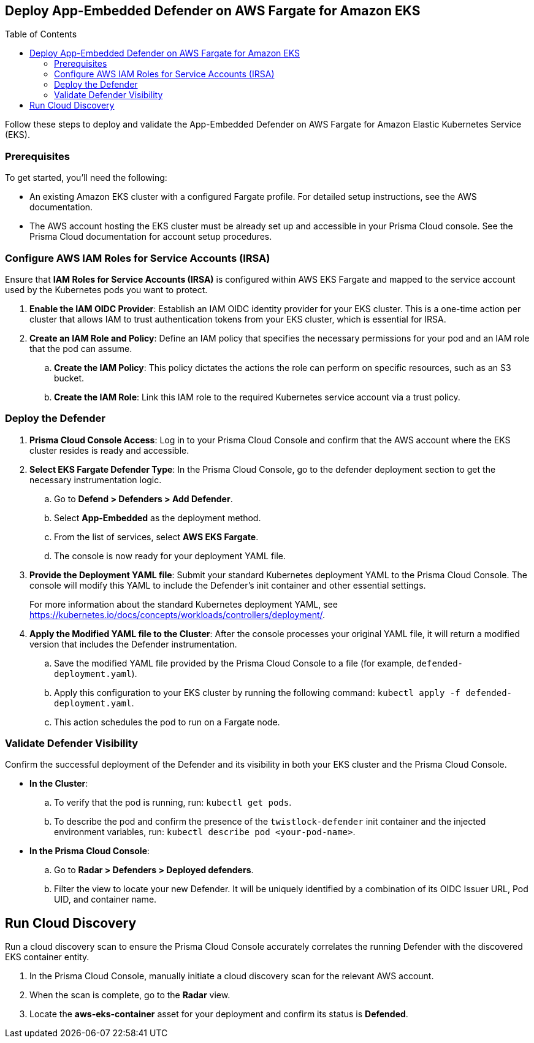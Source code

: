 :toc: macro

== Deploy App-Embedded Defender on AWS Fargate for Amazon EKS

toc::[]

Follow these steps to deploy and validate the App-Embedded Defender on AWS Fargate for Amazon Elastic Kubernetes Service (EKS).

=== Prerequisites

To get started, you'll need the following:

* An existing Amazon EKS cluster with a configured Fargate profile. For detailed setup instructions, see the AWS documentation.
* The AWS account hosting the EKS cluster must be already set up and accessible in your Prisma Cloud console. See the Prisma Cloud documentation for account setup procedures.

[#configure-iam-isra]
=== Configure AWS IAM Roles for Service Accounts (IRSA)

Ensure that **IAM Roles for Service Accounts (IRSA)** is configured within AWS EKS Fargate and mapped to the service account used by the Kubernetes pods you want to protect.

. **Enable the IAM OIDC Provider**: Establish an IAM OIDC identity provider for your EKS cluster. This is a one-time action per cluster that allows IAM to trust authentication tokens from your EKS cluster, which is essential for IRSA.
. **Create an IAM Role and Policy**: Define an IAM policy that specifies the necessary permissions for your pod and an IAM role that the pod can assume.
.. **Create the IAM Policy**: This policy dictates the actions the role can perform on specific resources, such as an S3 bucket.
.. **Create the IAM Role**: Link this IAM role to the required Kubernetes service account via a trust policy.

[#deploy-defender]
=== Deploy the Defender

1.  **Prisma Cloud Console Access**: Log in to your Prisma Cloud Console and confirm that the AWS account where the EKS cluster resides is ready and accessible.
2.  **Select EKS Fargate Defender Type**: In the Prisma Cloud Console, go to the defender deployment section to get the necessary instrumentation logic.
.. Go to **Defend > Defenders > Add Defender**.
.. Select **App-Embedded** as the deployment method.
.. From the list of services, select **AWS EKS Fargate**.
.. The console is now ready for your deployment YAML file.
3.  **Provide the Deployment YAML file**: Submit your standard Kubernetes deployment YAML to the Prisma Cloud Console. The console will modify this YAML to include the Defender's init container and other essential settings.
+
For more information about the standard Kubernetes deployment YAML, see https://kubernetes.io/docs/concepts/workloads/controllers/deployment/[https://kubernetes.io/docs/concepts/workloads/controllers/deployment/].
4.  **Apply the Modified YAML file to the Cluster**: After the console processes your original YAML file, it will return a modified version that includes the Defender instrumentation.
.. Save the modified YAML file provided by the Prisma Cloud Console to a file (for example, `defended-deployment.yaml`).
.. Apply this configuration to your EKS cluster by running the following command: `kubectl apply -f defended-deployment.yaml`.
.. This action schedules the pod to run on a Fargate node.

[#validate-defender]
=== Validate Defender Visibility

Confirm the successful deployment of the Defender and its visibility in both your EKS cluster and the Prisma Cloud Console.

* **In the Cluster**:
.. To verify that the pod is running, run: `kubectl get pods`.
.. To describe the pod and confirm the presence of the `twistlock-defender` init container and the injected environment variables, run: `kubectl describe pod <your-pod-name>`.
* **In the Prisma Cloud Console**:
.. Go to **Radar > Defenders > Deployed defenders**.
.. Filter the view to locate your new Defender. It will be uniquely identified by a combination of its OIDC Issuer URL, Pod UID, and container name.

[#run-discovery]
== Run Cloud Discovery

Run a cloud discovery scan to ensure the Prisma Cloud Console accurately correlates the running Defender with the discovered EKS container entity.

.  In the Prisma Cloud Console, manually initiate a cloud discovery scan for the relevant AWS account.
.  When the scan is complete, go to the **Radar** view.
.  Locate the **aws-eks-container** asset for your deployment and confirm its status is **Defended**.
